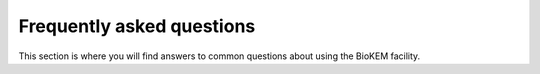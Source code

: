 Frequently asked questions
==========================

This section is where you will find answers to common questions about using the 
BioKEM facility.
